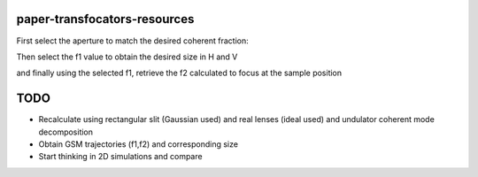 =============================
paper-transfocators-resources
=============================


First select the aperture to match the desired coherent fraction:

.. image:: https://github.com/srio/paper-transfocators-resources/blob/main/Figures/Figure_1cf.png

Then select the f1 value to obtain the desired size in H and V


.. image:: https://github.com/srio/paper-transfocators-resources/blob/main/Figures/Figure_1sizeH.png
.. image:: https://github.com/srio/paper-transfocators-resources/blob/main/Figures/Figure_1sizeV.png

and finally using the selected f1, retrieve the f2 calculated to focus at the sample position


.. image:: https://github.com/srio/paper-transfocators-resources/blob/main/Figures/Figure_1trajH.png
.. image:: https://github.com/srio/paper-transfocators-resources/blob/main/Figures/Figure_1trajV.png

====
TODO
====

- Recalculate using rectangular slit (Gaussian used) and real lenses (ideal used) and undulator coherent mode decomposition
- Obtain GSM trajectories (f1,f2) and corresponding size
- Start thinking in 2D simulations and compare
